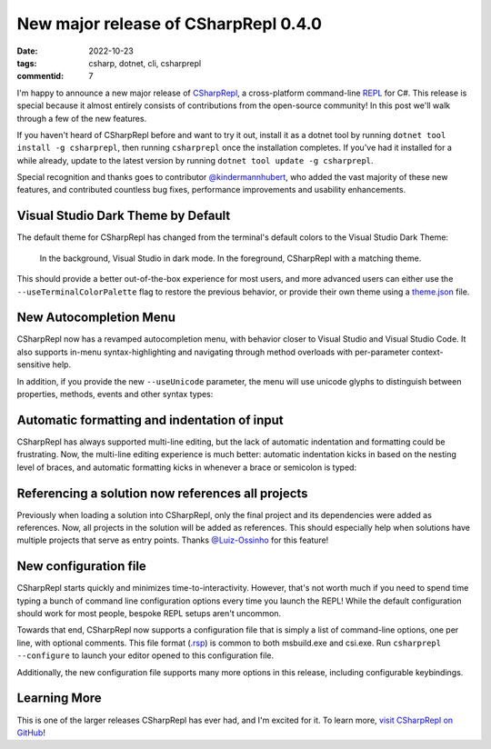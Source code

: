 New major release of CSharpRepl 0.4.0
#####################################

:date: 2022-10-23
:tags: csharp, dotnet, cli, csharprepl
:commentid: 7

I'm happy to announce a new major release of `CSharpRepl`_, a cross-platform command-line `REPL`_ for C#. This release is special because it almost entirely consists of contributions from the open-source community! In this post we'll walk through a few of the new features.

If you haven't heard of CSharpRepl before and want to try it out, install it as a dotnet tool by running ``dotnet tool install -g csharprepl``, then running ``csharprepl`` once the installation completes. If you've had it installed for a while already, update to the latest version by running ``dotnet tool update -g csharprepl``.

Special recognition and thanks goes to contributor `@kindermannhubert`_, who added the vast majority of these new features, and contributed countless bug fixes, performance improvements and usability enhancements.

Visual Studio Dark Theme by Default
===================================

The default theme for CSharpRepl has changed from the terminal's default colors to the Visual Studio Dark Theme:

.. figure:: /img/csharprepl/csharprepl-darkmode.png
    :alt: csharprepl dark mode
    :target: /img/csharprepl/csharprepl-darkmode.png
    :width: 100%

    In the background, Visual Studio in dark mode. In the foreground, CSharpRepl with a matching theme.

This should provide a better out-of-the-box experience for most users, and more advanced users can either use the ``--useTerminalColorPalette`` flag to restore the previous behavior, or provide their own theme using a `theme.json`_ file.

New Autocompletion Menu
=======================

CSharpRepl now has a revamped autocompletion menu, with behavior closer to Visual Studio and Visual Studio Code. It also supports in-menu syntax-highlighting and navigating through method overloads with per-parameter context-sensitive help.

.. raw:: html

    <video controls style="width:100%; border-radius: 4px;">
        <source src="/img/csharprepl/csharprepl-autocompletion.mp4" type="video/mp4">
        Sorry, the current browser doesn't support embedded MP4 videos.
    </video>

In addition, if you provide the new ``--useUnicode`` parameter, the menu will use unicode glyphs to distinguish between properties, methods, events and other syntax types:

.. figure:: /img/csharprepl/csharprepl-decorations.png
    :alt: csharprepl unicode glyphs in menu
    :target: /img/csharprepl/csharprepl-decorations.png
    :width: 100%

Automatic formatting and indentation of input
=============================================

CSharpRepl has always supported multi-line editing, but the lack of automatic indentation and formatting could be frustrating. Now, the multi-line editing experience is much better: automatic indentation kicks in based on the nesting level of braces, and automatic formatting kicks in whenever a brace or semicolon is typed:

.. raw:: html

    <video controls style="width:100%; border-radius: 4px;">
        <source src="/img/csharprepl/csharprepl-formatting.mp4" type="video/mp4">
        Sorry, the current browser doesn't support embedded MP4 videos.
    </video>

Referencing a solution now references all projects
==================================================

Previously when loading a solution into CSharpRepl, only the final project and its dependencies were added as references. Now, all projects in the solution will be added as references. This should especially help when solutions have multiple projects that serve as entry points. Thanks `@Luiz-Ossinho`_ for this feature!

New configuration file
======================

CSharpRepl starts quickly and minimizes time-to-interactivity. However, that's not worth much if you need to spend time typing a bunch of command line configuration options every time you launch the REPL! While the default configuration should work for most people, bespoke REPL setups aren't uncommon.

Towards that end, CSharpRepl now supports a configuration file that is simply a list of command-line options, one per line, with optional comments. This file format (`.rsp`_) is common to both msbuild.exe and csi.exe. Run ``csharprepl --configure`` to launch your editor opened to this configuration file.

Additionally, the new configuration file supports many more options in this release, including configurable keybindings.

Learning More
=============

This is one of the larger releases CSharpRepl has ever had, and I'm excited for it. To learn more, `visit CSharpRepl on GitHub`_!

.. _CSharpRepl: https://github.com/waf/CSharpRepl
.. _REPL: https://en.wikipedia.org/wiki/Read%E2%80%93eval%E2%80%93print_loop
.. _@kindermannhubert: https://github.com/waf/CSharpRepl/pulls?q=is%3Apr+author%3Akindermannhubert
.. _theme.json: https://github.com/waf/CSharpRepl/blob/main/CSharpRepl/themes/dracula.json
.. _@Luiz-Ossinho: https://github.com/Luiz-Ossinho
.. _.rsp: https://learn.microsoft.com/en-us/visualstudio/msbuild/msbuild-response-files?view=vs-2022
.. _visit CSharpRepl on GitHub: https://github.com/waf/CSharpRepl
